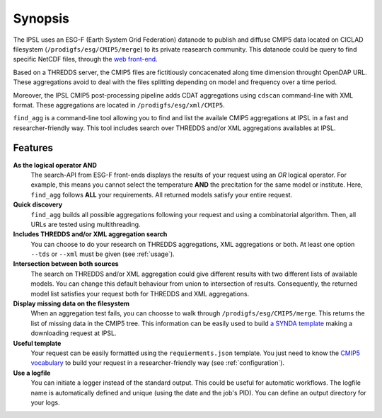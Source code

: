 ********
Synopsis
********

The IPSL uses an ESG-F (Earth System Grid Federation) datanode to publish and diffuse CMIP5 data located on CICLAD filesystem (``/prodigfs/esg/CMIP5/merge``) to its private reasearch community. This datanode could be query to find specific NetCDF files, through the `web front-end <http://esgf-node.ipsl.fr/esgf-web-fe/>`_.

Based on a THREDDS server, the CMIP5 files are fictitiously concacenated along time dimension throught OpenDAP URL. These aggregations avoid to deal with the files splitting depending on model and frequency over a time period.

Moreover, the IPSL CMIP5 post-processing pipeline adds CDAT aggregations  using ``cdscan`` command-line with XML format. These aggregations are located in ``/prodigfs/esg/xml/CMIP5``.

``find_agg`` is a command-line tool allowing you to find and list the availale CMIP5 aggregations at IPSL in a fast and researcher-friendly way. This tool includes search over THREDDS and/or XML aggregations availables at IPSL.


Features
++++++++

**As the logical operator AND**
  The search-API from ESG-F front-ends displays the results of your request using an *OR* logical operator. For example, this means you cannot select the temperature **AND** the precitation for the same model or institute. Here, ``find_agg`` follows **ALL** your requirements. All returned models satisfy your entire request.

**Quick discovery**
  ``find_agg`` builds all possible aggregations following your request and using a combinatorial algorithm. Then, all URLs are tested using multithreading.

**Includes THREDDS and/or XML aggregation search**
  You can choose to do your research on THREDDS aggregations, XML aggregations or both. At least one option ``--tds`` or ``--xml`` must be given (see :ref:`usage`).

**Intersection between both sources**
  The search on THREDDS and/or XML aggregation could give different results with two different lists of available models. You can change this default behaviour from union to intersection of results. Consequently, the returned model list satisfies your request both for THREDDS and XML aggregations.

**Display missing data on the filesystem**
  When an aggregation test fails, you can choosse to walk through ``/prodigfs/esg/CMIP5/merge``. This returns the list of missing data in the CMIP5 tree. This information can be easily used to build `a SYNDA template <https://raw.githubusercontent.com/Prodiguer/synda/master/sdt/doc/TEMPLATE>`_ making a downloading request at IPSL.

**Useful template**
  Your request can be easily formatted using the ``requierments.json`` template. You just need to know the `CMIP5 vocabulary <http://cmip-pcmdi.llnl.gov/cmip5/data_description.html>`_ to build your request in a researcher-friendly way (see :ref:`configuration`).

**Use a logfile**
  You can initiate a logger instead of the standard output. This could be useful for automatic workflows. The logfile name is automatically defined and unique (using the date and the job's PID). You can define an output directory for your logs.
